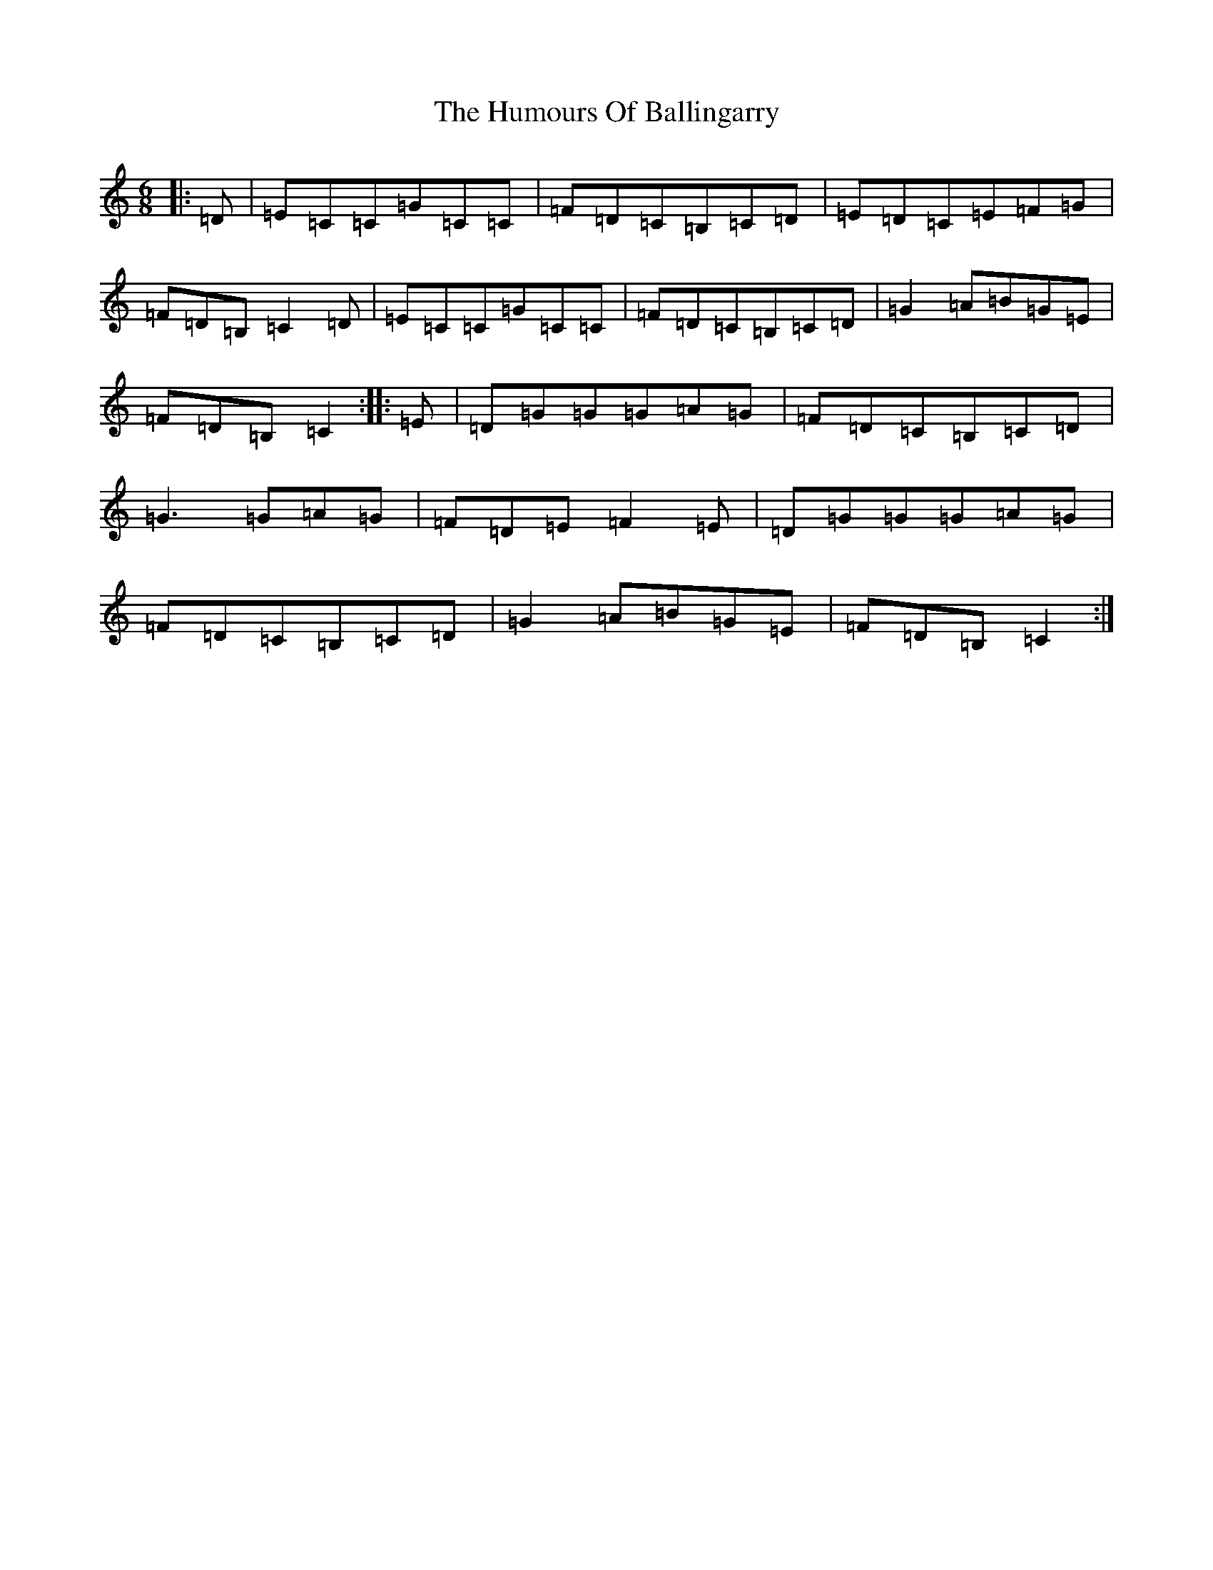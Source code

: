 X: 2772
T: Humours Of Ballingarry, The
S: https://thesession.org/tunes/11382#setting11382
R: jig
M:6/8
L:1/8
K: C Major
|:=D|=E=C=C=G=C=C|=F=D=C=B,=C=D|=E=D=C=E=F=G|=F=D=B,=C2=D|=E=C=C=G=C=C|=F=D=C=B,=C=D|=G2=A=B=G=E|=F=D=B,=C2:||:=E|=D=G=G=G=A=G|=F=D=C=B,=C=D|=G3=G=A=G|=F=D=E=F2=E|=D=G=G=G=A=G|=F=D=C=B,=C=D|=G2=A=B=G=E|=F=D=B,=C2:|